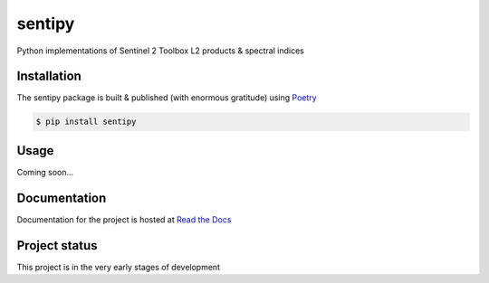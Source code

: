 sentipy
=======

Python implementations of Sentinel 2 Toolbox L2 products & spectral indices

.. image:: https://github.com/UpstatePedro/sentipy/workflows/Run%20tests/badge.svg

Installation
-------------

The sentipy package is built & published (with enormous gratitude) using `Poetry <https://python-poetry.org/>`_

.. code-block:: bash

    $ pip install sentipy

Usage
-----

Coming soon...

Documentation
-------------

.. image:: https://readthedocs.org/projects/sentipy/badge/?version=latest
   :target: https://sentipy.readthedocs.io/en/latest/?badge=latest
   :alt: Documentation Status

Documentation for the project is hosted at `Read the Docs <https://sentipy.rtfd.io>`_

Project status
--------------

This project is in the very early stages of development